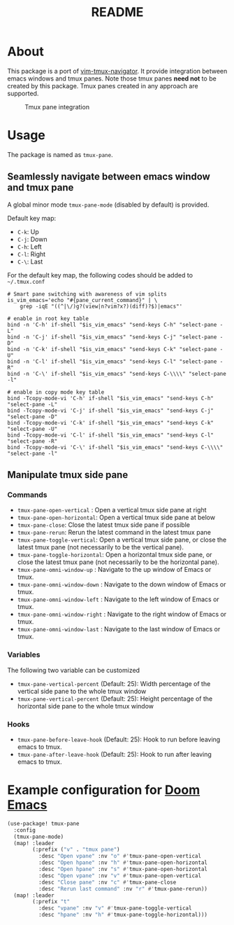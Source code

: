 #+TITLE: README

[[https://melpa.org/#/tmux-pane][file:https://melpa.org/packages/tmux-pane-badge.svg]]

* About

This package is a port of [[https://github.com/christoomey/vim-tmux-navigator][vim-tmux-navigator]]. It provide integration between
emacs windows and tmux panes. Note those tmux panes *need not* to be created by
this package. Tmux panes created in any approach are supported.

#+CAPTION: Tmux pane integration
[[./screenshots/tmux-pane.png]]

* Usage
The package is named as ~tmux-pane~.

** Seamlessly navigate between emacs window and tmux pane

A global minor mode ~tmux-pane-mode~ (disabled by default) is provided.

Default key map:
- ~C-k~: Up
- ~C-j~: Down
- ~C-h~: Left
- ~C-l~: Right
- ~C-\~: Last

For the default key map, the following codes should be added to =~/.tmux.conf=

#+begin_src tmux
# Smart pane switching with awareness of vim splits
is_vim_emacs='echo "#{pane_current_command}" | \
    grep -iqE "((^|\/)g?(view|n?vim?x?)(diff)?$)|emacs"'

# enable in root key table
bind -n 'C-h' if-shell "$is_vim_emacs" "send-keys C-h" "select-pane -L"
bind -n 'C-j' if-shell "$is_vim_emacs" "send-keys C-j" "select-pane -D"
bind -n 'C-k' if-shell "$is_vim_emacs" "send-keys C-k" "select-pane -U"
bind -n 'C-l' if-shell "$is_vim_emacs" "send-keys C-l" "select-pane -R"
bind -n 'C-\' if-shell "$is_vim_emacs" "send-keys C-\\\\" "select-pane -l"

# enable in copy mode key table
bind -Tcopy-mode-vi 'C-h' if-shell "$is_vim_emacs" "send-keys C-h" "select-pane -L"
bind -Tcopy-mode-vi 'C-j' if-shell "$is_vim_emacs" "send-keys C-j" "select-pane -D"
bind -Tcopy-mode-vi 'C-k' if-shell "$is_vim_emacs" "send-keys C-k" "select-pane -U"
bind -Tcopy-mode-vi 'C-l' if-shell "$is_vim_emacs" "send-keys C-l" "select-pane -R"
bind -Tcopy-mode-vi 'C-\' if-shell "$is_vim_emacs" "send-keys C-\\\\" "select-pane -l"
#+end_src

** Manipulate tmux side pane
*** Commands
- ~tmux-pane-open-vertical~ : Open a vertical tmux side pane at right
- ~tmux-pane-open-horizontal~: Open a vertical tmux side pane at below
- ~tmux-pane-close~: Close the latest tmux side pane if possible
- ~tmux-pane-rerun~: Rerun the latest command in the latest tmux pane
- ~tmux-pane-toggle-vertical~: Open a vertical tmux side pane, or close the
  latest tmux pane (not necessarily to be the vertical pane).
- ~tmux-pane-toggle-horizontal~: Open a horizontal tmux side pane, or close the
  latest tmux pane (not necessarily to be the horizontal pane).
- ~tmux-pane-omni-window-up~ : Navigate to the up window of Emacs or tmux.
- ~tmux-pane-omni-window-down~ : Navigate to the down window of Emacs or tmux.
- ~tmux-pane-omni-window-left~ : Navigate to the left window of Emacs or tmux.
- ~tmux-pane-omni-window-right~ : Navigate to the right window of Emacs or tmux.
- ~tmux-pane-omni-window-last~ : Navigate to the last window of Emacs or tmux.

*** Variables
The following two variable can be customized

- ~tmux-pane-vertical-percent~ (Default: 25): Width percentage of the vertical
  side pane to the whole tmux window
- ~tmux-pane-vertical-percent~ (Default: 25): Height percentage of the
  horizontal side pane to the whole tmux window

*** Hooks
- ~tmux-pane-before-leave-hook~ (Default: 25): Hook to run before leaving emacs
  to tmux.
- ~tmux-pane-after-leave-hook~ (Default: 25): Hook to run after leaving emacs
  to tmux.

*  Example configuration for [[https://github.com/hlissner/doom-emacs][Doom Emacs]]
#+BEGIN_SRC lisp
(use-package! tmux-pane
  :config
  (tmux-pane-mode)
  (map! :leader
        (:prefix ("v" . "tmux pane")
          :desc "Open vpane" :nv "o" #'tmux-pane-open-vertical
          :desc "Open hpane" :nv "h" #'tmux-pane-open-horizontal
          :desc "Open hpane" :nv "s" #'tmux-pane-open-horizontal
          :desc "Open vpane" :nv "v" #'tmux-pane-open-vertical
          :desc "Close pane" :nv "c" #'tmux-pane-close
          :desc "Rerun last command" :nv "r" #'tmux-pane-rerun))
  (map! :leader
        (:prefix "t"
          :desc "vpane" :nv "v" #'tmux-pane-toggle-vertical
          :desc "hpane" :nv "h" #'tmux-pane-toggle-horizontal)))
#+END_SRC
